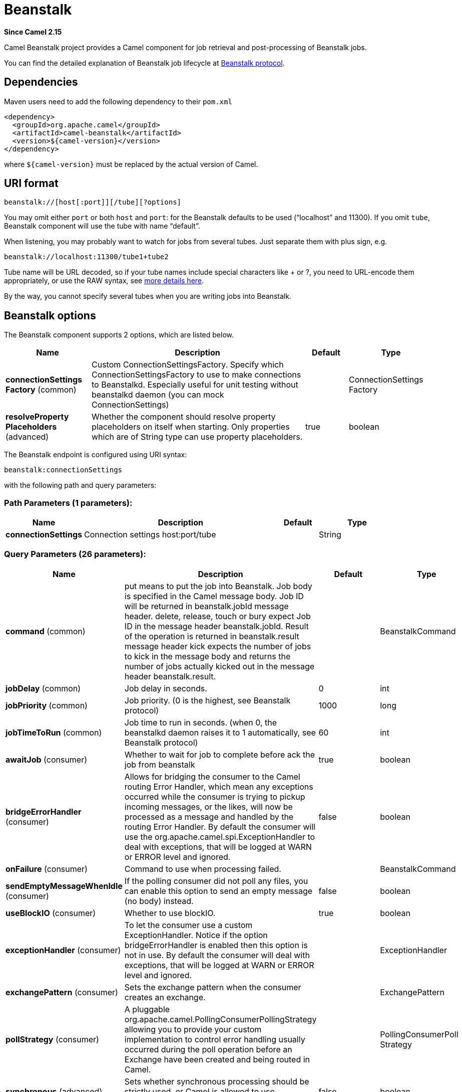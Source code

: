 [[beanstalk-component]]
= Beanstalk Component
//THIS FILE IS COPIED: EDIT THE SOURCE FILE:
:page-source: components/camel-beanstalk/src/main/docs/beanstalk-component.adoc
:docTitle: Beanstalk
:artifactId: camel-beanstalk
:description: The beanstalk component is used for job retrieval and post-processing of Beanstalk jobs.
:since: 2.15
:component-header: Both producer and consumer are supported

*Since Camel {since}*


Camel Beanstalk project provides a Camel component for job retrieval and
post-processing of Beanstalk jobs.

You can find the detailed explanation of Beanstalk job lifecycle
at http://github.com/kr/beanstalkd/blob/v1.3/doc/protocol.txt[Beanstalk
protocol].

== Dependencies

Maven users need to add the following dependency to their `pom.xml`

[source,xml]
------------------------------------------
<dependency>
  <groupId>org.apache.camel</groupId>
  <artifactId>camel-beanstalk</artifactId>
  <version>${camel-version}</version>
</dependency>
------------------------------------------

where `$\{camel-version\}` must be replaced by the actual version of Camel.

== URI format

[source,xml]
------------------------------------------
beanstalk://[host[:port]][/tube][?options]
------------------------------------------

You may omit either `port` or both `host` and `port`: for the Beanstalk
defaults to be used (“localhost” and 11300). If you omit `tube`,
Beanstalk component will use the tube with name “default”.

When listening, you may probably want to watch for jobs from several
tubes. Just separate them with plus sign, e.g.

[source,java]
---------------------------------------
beanstalk://localhost:11300/tube1+tube2
---------------------------------------

Tube name will be URL decoded, so if your tube names include special
characters like + or ?, you need to URL-encode them appropriately, or
use the RAW syntax, see xref:latest@manual:faq:how-do-i-configure-endpoints.adoc[more
details here].

By the way, you cannot specify several tubes when you are writing jobs
into Beanstalk.

== Beanstalk options



// component options: START
The Beanstalk component supports 2 options, which are listed below.



[width="100%",cols="2,5,^1,2",options="header"]
|===
| Name | Description | Default | Type
| *connectionSettings Factory* (common) | Custom ConnectionSettingsFactory. Specify which ConnectionSettingsFactory to use to make connections to Beanstalkd. Especially useful for unit testing without beanstalkd daemon (you can mock ConnectionSettings) |  | ConnectionSettings Factory
| *resolveProperty Placeholders* (advanced) | Whether the component should resolve property placeholders on itself when starting. Only properties which are of String type can use property placeholders. | true | boolean
|===
// component options: END




// endpoint options: START
The Beanstalk endpoint is configured using URI syntax:

----
beanstalk:connectionSettings
----

with the following path and query parameters:

=== Path Parameters (1 parameters):


[width="100%",cols="2,5,^1,2",options="header"]
|===
| Name | Description | Default | Type
| *connectionSettings* | Connection settings host:port/tube |  | String
|===


=== Query Parameters (26 parameters):


[width="100%",cols="2,5,^1,2",options="header"]
|===
| Name | Description | Default | Type
| *command* (common) | put means to put the job into Beanstalk. Job body is specified in the Camel message body. Job ID will be returned in beanstalk.jobId message header. delete, release, touch or bury expect Job ID in the message header beanstalk.jobId. Result of the operation is returned in beanstalk.result message header kick expects the number of jobs to kick in the message body and returns the number of jobs actually kicked out in the message header beanstalk.result. |  | BeanstalkCommand
| *jobDelay* (common) | Job delay in seconds. | 0 | int
| *jobPriority* (common) | Job priority. (0 is the highest, see Beanstalk protocol) | 1000 | long
| *jobTimeToRun* (common) | Job time to run in seconds. (when 0, the beanstalkd daemon raises it to 1 automatically, see Beanstalk protocol) | 60 | int
| *awaitJob* (consumer) | Whether to wait for job to complete before ack the job from beanstalk | true | boolean
| *bridgeErrorHandler* (consumer) | Allows for bridging the consumer to the Camel routing Error Handler, which mean any exceptions occurred while the consumer is trying to pickup incoming messages, or the likes, will now be processed as a message and handled by the routing Error Handler. By default the consumer will use the org.apache.camel.spi.ExceptionHandler to deal with exceptions, that will be logged at WARN or ERROR level and ignored. | false | boolean
| *onFailure* (consumer) | Command to use when processing failed. |  | BeanstalkCommand
| *sendEmptyMessageWhenIdle* (consumer) | If the polling consumer did not poll any files, you can enable this option to send an empty message (no body) instead. | false | boolean
| *useBlockIO* (consumer) | Whether to use blockIO. | true | boolean
| *exceptionHandler* (consumer) | To let the consumer use a custom ExceptionHandler. Notice if the option bridgeErrorHandler is enabled then this option is not in use. By default the consumer will deal with exceptions, that will be logged at WARN or ERROR level and ignored. |  | ExceptionHandler
| *exchangePattern* (consumer) | Sets the exchange pattern when the consumer creates an exchange. |  | ExchangePattern
| *pollStrategy* (consumer) | A pluggable org.apache.camel.PollingConsumerPollingStrategy allowing you to provide your custom implementation to control error handling usually occurred during the poll operation before an Exchange have been created and being routed in Camel. |  | PollingConsumerPoll Strategy
| *synchronous* (advanced) | Sets whether synchronous processing should be strictly used, or Camel is allowed to use asynchronous processing (if supported). | false | boolean
| *backoffErrorThreshold* (scheduler) | The number of subsequent error polls (failed due some error) that should happen before the backoffMultipler should kick-in. |  | int
| *backoffIdleThreshold* (scheduler) | The number of subsequent idle polls that should happen before the backoffMultipler should kick-in. |  | int
| *backoffMultiplier* (scheduler) | To let the scheduled polling consumer backoff if there has been a number of subsequent idles/errors in a row. The multiplier is then the number of polls that will be skipped before the next actual attempt is happening again. When this option is in use then backoffIdleThreshold and/or backoffErrorThreshold must also be configured. |  | int
| *delay* (scheduler) | Milliseconds before the next poll. You can also specify time values using units, such as 60s (60 seconds), 5m30s (5 minutes and 30 seconds), and 1h (1 hour). | 500 | long
| *greedy* (scheduler) | If greedy is enabled, then the ScheduledPollConsumer will run immediately again, if the previous run polled 1 or more messages. | false | boolean
| *initialDelay* (scheduler) | Milliseconds before the first poll starts. You can also specify time values using units, such as 60s (60 seconds), 5m30s (5 minutes and 30 seconds), and 1h (1 hour). | 1000 | long
| *runLoggingLevel* (scheduler) | The consumer logs a start/complete log line when it polls. This option allows you to configure the logging level for that. | TRACE | LoggingLevel
| *scheduledExecutorService* (scheduler) | Allows for configuring a custom/shared thread pool to use for the consumer. By default each consumer has its own single threaded thread pool. |  | ScheduledExecutor Service
| *scheduler* (scheduler) | To use a cron scheduler from either camel-spring or camel-quartz2 component | none | ScheduledPollConsumer Scheduler
| *schedulerProperties* (scheduler) | To configure additional properties when using a custom scheduler or any of the Quartz2, Spring based scheduler. |  | Map
| *startScheduler* (scheduler) | Whether the scheduler should be auto started. | true | boolean
| *timeUnit* (scheduler) | Time unit for initialDelay and delay options. | MILLISECONDS | TimeUnit
| *useFixedDelay* (scheduler) | Controls if fixed delay or fixed rate is used. See ScheduledExecutorService in JDK for details. | true | boolean
|===
// endpoint options: END
// spring-boot-auto-configure options: START
== Spring Boot Auto-Configuration

When using Spring Boot make sure to use the following Maven dependency to have support for auto configuration:

[source,xml]
----
<dependency>
  <groupId>org.apache.camel</groupId>
  <artifactId>camel-beanstalk-starter</artifactId>
  <version>x.x.x</version>
  <!-- use the same version as your Camel core version -->
</dependency>
----


The component supports 3 options, which are listed below.



[width="100%",cols="2,5,^1,2",options="header"]
|===
| Name | Description | Default | Type
| *camel.component.beanstalk.connection-settings-factory* | Custom ConnectionSettingsFactory. Specify which ConnectionSettingsFactory to use to make connections to Beanstalkd. Especially useful for unit testing without beanstalkd daemon (you can mock ConnectionSettings). The option is a org.apache.camel.component.beanstalk.ConnectionSettingsFactory type. |  | String
| *camel.component.beanstalk.enabled* | Enable beanstalk component | true | Boolean
| *camel.component.beanstalk.resolve-property-placeholders* | Whether the component should resolve property placeholders on itself when starting. Only properties which are of String type can use property placeholders. | true | Boolean
|===
// spring-boot-auto-configure options: END



Producer behavior is affected by the `command` parameter which tells
what to do with the job, it can be

The consumer may delete the job immediately after reserving it or wait
until Camel routes process it. While the first scenario is more like a
“message queue”, the second is similar to “job queue”. This behavior is
controlled by `consumer.awaitJob` parameter, which equals `true` by
default (following Beanstalkd nature).

When synchronous, the consumer calls `delete` on successful job
completion and calls `bury` on failure. You can choose which command to
execute in the case of failure by
specifying `consumer.onFailure` parameter in the URI. It can take values
of `bury`, `delete` or `release`.

There is a boolean parameter `consumer.useBlockIO` which corresponds to
the same parameter in JavaBeanstalkClient library. By default it
is `true`.

Be careful when specifying `release`, as the failed job will immediately
become available in the same tube and your consumer will try to acquire
it again. You can `release` and specify _jobDelay_ though.

The beanstalk consumer is a Scheduled xref:{eip-vc}:eips:polling-consumer.adoc[Polling
Consumer] which means there is more options you can configure, such as
how frequent the consumer should poll. For more details
see Polling Consumer.

== Consumer Headers

The consumer stores a number of job headers in the Exchange message:

[width="100%",cols="10%,10%,80%",options="header",]
|=======================================================================
|Property |Type |Description

|_beanstalk.jobId_ |long | Job ID

|_beanstalk.tube_ |string |the name of the tube that contains this job

|_beanstalk.state_ |string |“ready” or “delayed” or “reserved” or “buried” (must be “reserved”)

|_beanstalk.priority_ |long |the priority value set

|_beanstalk.age_ |int |the time in seconds since the put command that created this job

|_beanstalk.time-left_ |int |the number of seconds left until the server puts this job into the ready
queue

|_beanstalk.timeouts_ |int |the number of times this job has timed out during a reservation

|_beanstalk.releases_ |int |the number of times a client has released this job from a reservation

|_beanstalk.buries_ |int |the number of times this job has been buried

|_beanstalk.kicks_ |int |the number of times this job has been kicked
|=======================================================================

== Examples

This Camel component lets you both request the jobs for processing and
supply them to Beanstalkd daemon. Our simple demo routes may look like

[source,java]
----------------------------------------------------------------------------------------------
from("beanstalk:testTube").
   log("Processing job #${property.beanstalk.jobId} with body ${in.body}").
   process(new Processor() {
     @Override
     public void process(Exchange exchange) {
       // try to make integer value out of body
       exchange.getIn().setBody( Integer.valueOf(exchange.getIn().getBody(classOf[String])) );
     }
   }).
   log("Parsed job #${property.beanstalk.jobId} to body ${in.body}");
----------------------------------------------------------------------------------------------

[source,java]
---------------------------------------------------------------------
from("timer:dig?period=30seconds").
   setBody(constant(10)).log("Kick ${in.body} buried/delayed tasks").
   to("beanstalk:testTube?command=kick");
---------------------------------------------------------------------

In the first route we are listening for new jobs in tube “testTube”.
When they are arriving, we are trying to parse integer value from the
message body. If done successful, we log it and this successful exchange
completion makes Camel component to _delete_ this job from Beanstalk
automatically. Contrary, when we cannot parse the job data, the exchange
failed and the Camel component _buries_ it by default, so that it can be
processed later or probably we are going to inspect failed jobs
manually.

So the second route periodically requests Beanstalk to _kick_ 10 jobs
out of buried and/or delayed state to the normal queue.

 
